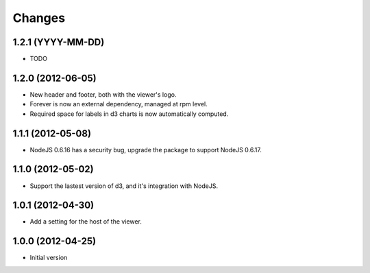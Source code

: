 Changes
=======

1.2.1 (YYYY-MM-DD)
------------------

- TODO

1.2.0 (2012-06-05)
------------------

- New header and footer, both with the viewer's logo.
- Forever is now an external dependency, managed at rpm level.
- Required space for labels in d3 charts is now automatically computed.

1.1.1 (2012-05-08)
------------------

- NodeJS 0.6.16 has a security bug, upgrade the package to support NodeJS 0.6.17.

1.1.0 (2012-05-02)
------------------

- Support the lastest version of d3, and it's integration with NodeJS.

1.0.1 (2012-04-30)
------------------
- Add a setting for the host of the viewer.

1.0.0 (2012-04-25)
------------------
- Initial version
